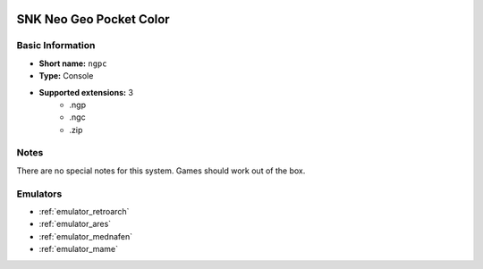 .. image:: /global/assets/systems/ngpc-photo.png
	:width: 25%

.. image:: /global/assets/systems/ngpc-logo.png
	:width: 73%

.. _system_ngpc:

SNK Neo Geo Pocket Color
========================

Basic Information
~~~~~~~~~~~~~~~~~
- **Short name:** ``ngpc``
- **Type:** Console
- **Supported extensions:** 3
	- .ngp
	- .ngc
	- .zip

Notes
~~~~~

There are no special notes for this system. Games should work out of the box.

Emulators
~~~~~~~~~
- :ref:`emulator_retroarch`
- :ref:`emulator_ares`
- :ref:`emulator_mednafen`
- :ref:`emulator_mame`